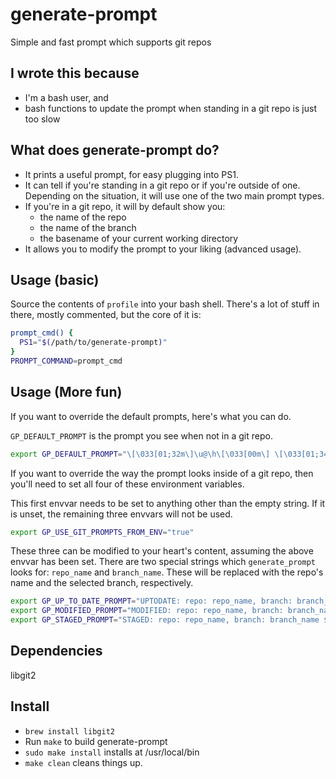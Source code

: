 * generate-prompt
Simple and fast prompt which supports git repos
** I wrote this because
- I'm a bash user, and
- bash functions to update the prompt when standing in a git repo is
  just too slow

** What does generate-prompt do?
- It prints a useful prompt, for easy plugging into PS1.
- It can tell if you're standing in a git repo or if you're outside of
  one. Depending on the situation, it will use one of the two main
  prompt types.
- If you're in a git repo, it will by default show you:
  - the name of the repo
  - the name of the branch
  - the basename of your current working directory
- It allows you to modify the prompt to your liking (advanced usage).

** Usage (basic)
Source the contents of =profile= into your bash shell. There's a lot
of stuff in there, mostly commented, but the core of it is:

#+begin_src bash
  prompt_cmd() {
    PS1="$(/path/to/generate-prompt)"
  }
  PROMPT_COMMAND=prompt_cmd
#+end_src

** Usage (More fun)
If you want to override the default prompts, here's what you can do.

=GP_DEFAULT_PROMPT= is the prompt you see when not in a git repo.

#+begin_src bash
export GP_DEFAULT_PROMPT="\[\033[01;32m\]\u@\h\[\033[00m\] \[\033[01;34m\]\W\[\033[00m\] $ "
#+end_src

If you want to override the way the prompt looks inside of a git
repo, then you'll need to set all four of these environment
variables.

This first envvar needs to be set to anything other than the empty
string. If it is unset, the remaining three envvars will not be
used.
#+begin_src bash
export GP_USE_GIT_PROMPTS_FROM_ENV="true"
#+end_src


These three can be modified to your heart's content, assuming the
above envvar has been set. There are two special strings which
=generate_prompt= looks for: =repo_name= and =branch_name=. These will
be replaced with the repo's name and the selected branch,
respectively.

#+begin_src bash
export GP_UP_TO_DATE_PROMPT="UPTODATE: repo: repo_name, branch: branch_name $ ";
export GP_MODIFIED_PROMPT="MODIFIED: repo: repo_name, branch: branch_name $ ";
export GP_STAGED_PROMPT="STAGED: repo: repo_name, branch: branch_name $ ";
#+end_src

** Dependencies
libgit2

** Install
- =brew install libgit2=
- Run =make= to build generate-prompt
- =sudo make install= installs at /usr/local/bin
- =make clean= cleans things up.
  
